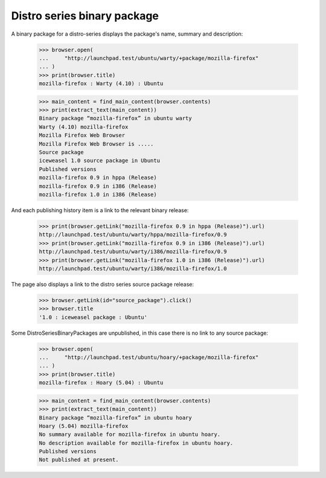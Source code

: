 Distro series binary package
============================

A binary package for a distro-series displays the package's name,
summary and description:

    >>> browser.open(
    ...     "http://launchpad.test/ubuntu/warty/+package/mozilla-firefox"
    ... )
    >>> print(browser.title)
    mozilla-firefox : Warty (4.10) : Ubuntu

    >>> main_content = find_main_content(browser.contents)
    >>> print(extract_text(main_content))
    Binary package “mozilla-firefox” in ubuntu warty
    Warty (4.10) mozilla-firefox
    Mozilla Firefox Web Browser
    Mozilla Firefox Web Browser is .....
    Source package
    iceweasel 1.0 source package in Ubuntu
    Published versions
    mozilla-firefox 0.9 in hppa (Release)
    mozilla-firefox 0.9 in i386 (Release)
    mozilla-firefox 1.0 in i386 (Release)

And each publishing history item is a link to the relevant binary
release:

    >>> print(browser.getLink("mozilla-firefox 0.9 in hppa (Release)").url)
    http://launchpad.test/ubuntu/warty/hppa/mozilla-firefox/0.9
    >>> print(browser.getLink("mozilla-firefox 0.9 in i386 (Release)").url)
    http://launchpad.test/ubuntu/warty/i386/mozilla-firefox/0.9
    >>> print(browser.getLink("mozilla-firefox 1.0 in i386 (Release)").url)
    http://launchpad.test/ubuntu/warty/i386/mozilla-firefox/1.0

The page also displays a link to the distro series source package
release:

    >>> browser.getLink(id="source_package").click()
    >>> browser.title
    '1.0 : iceweasel package : Ubuntu'

Some DistroSeriesBinaryPackages are unpublished, in this case there is
no link to any source package:

    >>> browser.open(
    ...     "http://launchpad.test/ubuntu/hoary/+package/mozilla-firefox"
    ... )
    >>> print(browser.title)
    mozilla-firefox : Hoary (5.04) : Ubuntu

    >>> main_content = find_main_content(browser.contents)
    >>> print(extract_text(main_content))
    Binary package “mozilla-firefox” in ubuntu hoary
    Hoary (5.04) mozilla-firefox
    No summary available for mozilla-firefox in ubuntu hoary.
    No description available for mozilla-firefox in ubuntu hoary.
    Published versions
    Not published at present.
